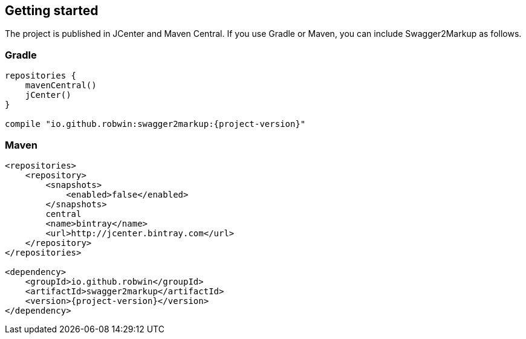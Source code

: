 == Getting started

The project is published in JCenter and Maven Central. If you use Gradle or Maven, you can include Swagger2Markup as follows.

=== Gradle
[source,groovy, subs="attributes"]
----
repositories {
    mavenCentral()
    jCenter()
}

compile "io.github.robwin:swagger2markup:{project-version}"
----

=== Maven
[source,xml, subs="attributes, verbatim"]
----
<repositories>
    <repository>
        <snapshots>
            <enabled>false</enabled>
        </snapshots>
        central
        <name>bintray</name>
        <url>http://jcenter.bintray.com</url>
    </repository>
</repositories>

<dependency>
    <groupId>io.github.robwin</groupId>
    <artifactId>swagger2markup</artifactId>
    <version>{project-version}</version>
</dependency>
----

